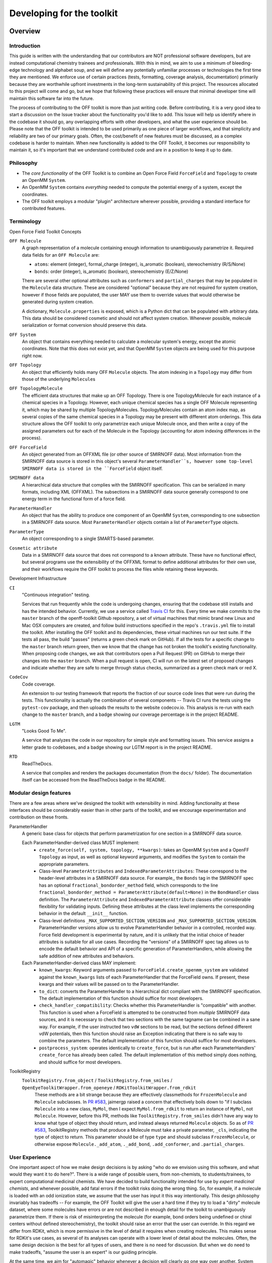 .. _developing:

Developing for the toolkit
**************************

Overview
""""""""

Introduction
''''''''''''

This guide is written with the understanding that our contributors are NOT professional software developers, but are instead computational chemistry trainees and professionals.
With this in mind, we aim to use a minimum of bleeding-edge technology and alphabet soup, and we will define any potentially unfamiliar processes or technologies the first time they are mentioned.
We enforce use of certain practices (tests, formatting, coverage analysis, documentation) primarily because they are worthwhile upfront investments in the long-term sustainability of this project.
The resources allocated to this project will come and go, but we hope that following these practices will ensure that minimal developer time will maintain this software far into the future.

The process of contributing to the OFF toolkit is more than just writing code.
Before contributing, it is a very good idea to start a discussion on the Issue tracker about the functionality you'd like to add.
This Issue will help us identify where in the codebase it should go, any overlapping efforts with other developers, and what the user experience should be.
Please note that the OFF toolkit is intended to be used primarily as one piece of larger workflows, and that simplicity and reliability are two of our primary goals.
Often, the cost/benefit of new features must be discussed, as a complex codebase is harder to maintain.
When new functionality is added to the OFF Toolkit, it becomes our responsibility to maintain it, so it's important that we understand contributed code and are in a position to keep it up to date.

Philosophy
''''''''''

- The *core functionality* of the OFF Toolkit is to combine an Open Force Field ``ForceField`` and ``Topology`` to create an OpenMM ``System``.
- An OpenMM ``System`` contains *everything* needed to compute the potential energy of a system, except the coordinates.
- The OFF toolkit employs a modular "plugin" architecture wherever possible, providing a standard interface for contributed features.


Terminology
'''''''''''

Open Force Field Toolkit Concepts


``OFF Molecule``
  A graph representation of a molecule containing enough information to unambiguously parametrize it.
  Required data fields for an ``OFF Molecule`` are:

  - ``atoms``: element (integer), formal_charge (integer), is_aromatic (boolean), stereochemistry (R/S/None)
  - ``bonds``: order (integer), is_aromatic (boolean), stereochemistry (E/Z/None)

  There are several other optional attributes such as ``conformers`` and ``partial_charges`` that may be populated in the ``Molecule`` data structure.
  These are considered "optional" because they are not required for system creation, however if those fields are populated, the user MAY use them to override values that would otherwise be generated during system creation.

  A dictionary, ``Molecule.properties`` is exposed, which is a Python dict that can be populated with arbitrary data.
  This data should be considered cosmetic and should not affect system creation.
  Whenever possible, molecule serialization or format conversion should preserve this data.

``OFF System``
  An object that contains everything needed to calculate a molecular system's energy, except the atomic coordinates.
  Note that this does not exist yet, and that OpenMM ``System`` objects are being used for this purpose right now.

``OFF Topology``
  An object that efficiently holds many OFF ``Molecule`` objects.
  The atom indexing in a ``Topology`` may differ from those of the underlying ``Molecule``\ s

``OFF TopologyMolecule``
  The efficient data structures that make up an OFF Topology.
  There is one TopologyMolecule for each instance of a chemical species in a Topology.
  However, each unique chemical species has a single OFF Molecule representing it, which may be shared by multiple TopologyMolecules.
  TopologyMolecules contain an atom index map, as several copies of the same chemical species in a Topology may be present with different atom orderings.
  This data structure allows the OFF toolkit to only parametrize each unique Molecule once, and then write a copy of the assigned parameters out for each of the Molecule in the Topology (accounting for atom indexing differences in the process).


``OFF ForceField``
  An object generated from an OFFXML file (or other source of SMIRNOFF data).
  Most information from the SMIRNOFF data source is stored in this object's several ``ParameterHandler``s, however some top-level SMIRNOFF data is stored in the ``ForceField`` object itself.

``SMIRNOFF data``
  A hierarchical data structure that complies with the SMIRNOFF specification.
  This can be serialized in many formats, including XML (OFFXML).
  The subsections in a SMIRNOFF data source generally correspond to one energy term in the functional form of a force field.

``ParameterHandler``
  An object that has the ability to produce one component of an OpenMM ``System``, corresponding to one subsection in a SMIRNOFF data source.
  Most ``ParameterHandler`` objects contain a list of ``ParameterType`` objects.

``ParameterType``
  An object corresponding to a single SMARTS-based parameter.

``Cosmetic attribute``
  Data in a SMIRNOFF data source that does not correspond to a known attribute.
  These have no functional effect, but several programs use the extensibility of the OFFXML format to define additional attributes for their own use, and their workflows require the OFF toolkit to process the files while retaining these keywords.

Development Infrastructure

``CI``
    "Continuous integration" testing.

    Services that run frequently while the code is undergoing changes, ensuring that the codebase still installs and has the intended behavior.
    Currently, we use a service called `Travis CI <https://travis-ci.org>`_ for this.
    Every time we make commits to the ``master`` branch of the openff-toolkit Github repository, a set of virtual machines that mimic brand new Linux and Mac OSX computers are created, and follow build instructions specified in the repo's ``.travis.yml`` file to install the toolkit.
    After installing the OFF toolkit and its dependencies, these virtual machines run our test suite.
    If the tests all pass, the build "passes" (returns a green check mark on GitHub).
    If all the tests for a specific change to the ``master`` branch return green, then we know that the change has not broken the toolkit's existing functionality.
    When proposing code changes, we ask that contributors open a Pull Request (PR) on GitHub to merge their changes into the ``master`` branch.
    When a pull request is open, CI will run on the latest set of proposed changes and indicate whether they are safe to merge through status checks, summarized as a green check mark or red X.

``CodeCov``
  Code coverage.

  An extension to our testing framework that reports the fraction of our source code lines that were run during the tests.
  This functionality is actually the combination of several components -- Travis CI runs the tests using the ``pytest-cov`` package, and then uploads the results to the website codecov.io.
  This analysis is re-run with each change to the ``master`` branch, and a badge showing our coverage percentage is in the project README.

``LGTM``
  "Looks Good To Me".

  A service that analyzes the code in our repository for simple style and formatting issues.
  This service assigns a letter grade to codebases, and a badge showing our LGTM report is in the project README.

``RTD``
  ReadTheDocs.

  A service that compiles and renders the packages documentation (from the ``docs/`` folder).
  The documentation itself can be accessed from the ReadTheDocs badge in the README.

Modular design features
'''''''''''''''''''''''

There are a few areas where we've designed the toolkit with extensibility in mind.
Adding functionality at these interfaces should be considerably easier than in other parts of the toolkit, and we encourage experimentation and contribution on these fronts.

ParameterHandler
    A generic base class for objects that perform parametrization for one section in a SMIRNOFF data source.

    Each ParameterHandler-derived class MUST implement:
        - ``create_force(self, system, topology, **kwargs)``: takes an OpenMM ``System`` and a OpenFF ``Topology`` as input, as well as optional keyword arguments, and modifies the ``System`` to contain the appropriate parameters.
        - Class-level ``ParameterAttributes`` and ``IndexedParameterAttributes``: These correspond to the header-level attributes in a SMIRNOFF data source.
          For example,, the ``Bonds`` tag in the SMIRNOFF spec has an optional ``fractional_bondorder_method`` field, which corresponds to the line  ``fractional_bondorder_method = ParameterAttribute(default=None)`` in the ``BondHandler`` class definition.
          The ``ParameterAttribute`` and ``IndexedParameterAttribute`` classes offer considerable flexibility for validating inputs.
          Defining these attributes at the class level implements the corresponding behavior in the default ``__init__`` function.
        - Class-level definitions ``_MAX_SUPPORTED_SECTION_VERSION`` and ``_MAX_SUPPORTED_SECTION_VERSION``.
          ParameterHandler versions allow us to evolve ParameterHandler behavior in a controlled, recorded way.
          Force field development is experimental by nature, and it is unlikely that the initial choice of header attributes is suitable for all use cases.
          Recording the "versions" of a SMIRNOFF spec tag allows us to encode the default behavior and API of a specific generation of ParameterHandlers, while allowing the safe addition of new attributes and behaviors.
    Each ParameterHandler-derived class MAY implement:
        - ``known_kwargs``: Keyword arguments passed to ``ForceField.create_openmm_system`` are validated against the ``known_kwargs`` lists of each ParameterHandler that the ForceField owns.
          If present, these kwargs and their values will be passed on to the ParameterHandler.
        - ``to_dict``: converts the ParameterHandler to a hierarchical dict compliant with the SMIRNOFF specification.
          The default implementation of this function should suffice for most developers.
        - ``check_handler_compatibility``: Checks whether this ParameterHandler is "compatible" with another.
          This function is used when a ForceField is attempted to be constructed from *multiple* SMIRNOFF data sources, and it is necessary to check that two sections with the same tagname can be combined in a sane way.
          For example, if the user instructed two ``vdW`` sections to be read, but the sections defined different vdW potentials, then this function should raise an Exception indicating that there is no safe way to combine the parameters.
          The default implementation of this function should suffice for most developers.
        - ``postprocess_system``: operates identically to ``create_force``, but is run after each ParameterHandlers' ``create_force`` has already been called.
          The default implementation of this method simply does nothing, and should suffice for most developers.

ToolkitRegistry
    ``ToolkitRegistry.from_object``  / ``ToolkitRegistry.from_smiles`` / ``OpenEyeToolkitWrapper.from_openeye`` / ``RDKitToolkitWrapper.from_rdkit``
          These methods are a bit strange because they are effectively classmethods for ``FrozenMolecule`` and ``Molecule`` subclasses.
          In `PR #583 <https://github.com/openforcefield/openff-toolkit/pull/583>`_, jaimergp raised a concern that effectively boils down to "if I subclass ``Molecule`` into a new class, ``MyMol``, then I expect ``MyMol.from_rdkit`` to return an instance of ``MyMol``, not ``Molecule``.
          However, before this PR, methods like ``ToolkitRegistry.from_smiles`` didn't have any way to know what type of object they should return, and instead always returned ``Molecule`` objects.
          So as of  `PR #583 <https://github.com/openforcefield/openff-toolkit/pull/583>`_, ToolkitRegistry methods that produce a Molecule must take a private parameter, ``_cls``, indicating the type of object to return.
          This parameter should be of type ``type`` and should subclass ``FrozenMolecule``, or otherwise expose ``Molecule._add_atom``, ``._add_bond``, ``.add_conformer``, and ``.partial_charges``.



.. TODO : fill in the modular components below, and clarify ToolkitRegistry above

    ParameterType

    Molecule.to_X

    Molecule.from_X

    Force field directories


.. TODO : fill in the sections below
.. Molecule definition
   '''''''''''''''''''
   
   Required stereochemistry
   ''''''''''''''''''''''''
   
   Conformation dependence
   '''''''''''''''''''''''
   
   
   
   Reliance on external dependencies
   '''''''''''''''''''''''''''''''''
   
   
   
   ForceField file paths
   '''''''''''''''''''''

.. TODO : expand this section
.. Documentation
   '''''''''''''
   If you define a new class, add new files to autodoc

User Experience
'''''''''''''''

One important aspect of how we make design decisions is by asking "who do we envision using this software, and what would they want it to do here?".
There is a wide range of possible users, from non-chemists, to students/trainees, to expert computational medicinal chemists.
We have decided to build functionality intended for use by `expert medicinal chemists`, and whenever possible, add fatal errors if the toolkit risks doing the wrong thing.
So, for example, if a molecule is loaded with an odd ionization state, we assume that the user has input it this way intentionally.
This design philosophy invariably has tradeoffs -- For example, the OFF Toolkit will give the user a hard time if they try to load a "dirty" molecule dataset, where some molecules have errors or are not described in enough detail for the toolkit to unambiguously parametrize them.
If there is risk of misinterpreting the molecule (for example, bond orders being undefined or chiral centers without defined stereochemistry), the toolkit should raise an error that the user can override.
In this regard we differ from RDKit, which is more permissive in the level of detail it requires when creating molecules.
This makes sense for RDKit's use cases, as several of its analyses can operate with a lower level of detail about the molecules.
Often, the same design decision is the best for all types of users, and there is no need for discussion.
But when we do need to make tradeoffs, "assume the user is an expert" is our guiding principle.

At the same time, we aim for "automagic" behavior whenever a decision will clearly go one way over another.
System parametrization is an inherently complex topic, and the OFF toolkit would be nearly unusable if we required the user to explicitly approve every aspect of the process.
For example, if a ``Topology`` has its ``box_vectors`` attribute defined, we assume that the resulting ``System`` should be periodic.



Setting up a development environment
""""""""""""""""""""""""""""""""""""

1. Install the ``conda`` package manager as part of the Anaconda Distribution from `here <https://www.anaconda.com/distribution/>`_

2. Set up conda environment

.. code-block:: shell

    # Create a conda environment with the Open Force Field toolkit and its dependencies
    conda create --name openff-dev -c conda-forge -c openeye openff-toolkit openeye-toolkits
    conda activate openff-dev
    # Remove (only) the toolkit and replace it with a local install
    conda remove --force openff-toolkit
    git clone https://github.com/openforcefield/openff-toolkit
    cd openff-toolkit
    pip install -e .

3. Obtain and store Open Eye license somewhere like ``~/.oe_license.txt``.
   Optionally store the path in environmental variable ``OE_LICENSE``, i.e. using a command like ``echo
   "export OE_LICENSE=/Users/yournamehere/.oe_license.txt" >> ~/.bashrc``

Building the Docs
'''''''''''''''''

The documentation is composed of two parts, a hand-written user guide and an auto-generated API
documentation.
Both are compiled by Sphinx, and can be automatically served and regenerated on changes with sphinx-autobuild.
Documentation for released versions is available at `ReadTheDocs <https://open-forcefield-toolkit.readthedocs.io/en/latest/>`_.
ReadTheDocs also builds the documentation for each Pull Request opened on GitHub and keeps the output for 90 days.

.. code-block:: shell

    # Add the documentation requirements to your Conda environment
    conda env update --name openff-dev --file docs/environment.yml

    # Build the documentation
    conda activate openff-dev
    make html

    # Host the docs on a local HTTP server and rebuild when a source file is changed
    # Works best when the docs have already been built
    conda activate openff-dev
    sphinx-autobuild docs docs/_build/html --watch openff
    # Then navigate your web browser to http://localhost:8000




Development Process
"""""""""""""""""""

Development of new toolkit features generally proceeds in the following stages:

* Begin a discussion on the `GitHub issue tracker <http://github.com/openforcefield/openff-toolkit/issues>`_ to determine big-picture "what should this feature do?" and "does it fit in the scope of the OFF Toolkit?"
    * `"... typically, for existing water models, we want to assign library charges" <https://github.com/openforcefield/openff-toolkit/issues/25>`_
* Start identifying details of the implementation that will be clear from the outset
    * `"Create a new "special section" in the SMIRNOFF format (kind of analogous to the BondChargeCorrections section) which allows SMIRKS patterns to specify use of library charges for specific groups <https://github.com/openforcefield/openff-toolkit/issues/25#issue-225173968>`_
    * `"Following #86, here's how library charges might work: ..." <https://github.com/openforcefield/openff-toolkit/issues/25#issuecomment-354636391>`_
* Create a branch or fork for development
    * The OFF Toolkit has one unusual aspect of its CI build process, which is that certain functionality requires the OpenEye toolkits, so the builds must contain a valid OpenEye license file.
      An encrypted OpenEye license is present in the OFF Toolkit GitHub repository, as ``oe_license.txt.enc``.
      Only Travis has the decryption key for this file.
      However, this setup poses the risk that anyone who can run Travis builds could simply print the contents of the license after decryption, which would put us in violation of our academic contract with OpenEye.
      For this reason, the OpenEye-dependent tests will be skipped on forks.
    * Note that creating a fork will prevent the OpenEye license from being decrypted on Travis


Contributing
""""""""""""

We always welcome `GitHub pull requests <https://github.com/openforcefield/openff-toolkit/pulls>`_.
For bug fixes, major feature additions, or refactoring, please raise an issue on the `GitHub issue tracker <http://github.com/openforcefield/openff-toolkit/issues>`_ first to ensure the design will be amenable to current developer plans.

How can I become a developer?
"""""""""""""""""""""""""""""

If you would like to contribute, please post an issue on the `GitHub issue tracker <http://github.com/openforcefield/openff-toolkit/issues>`_ describing the contribution you would like to make to start a discussion.

Style guide
"""""""""""

Development for the ``openff-toolkit`` conforms to the recommendations given by the `Software Development Best Practices for Computational Chemistry <https://github.com/choderalab/software-development>`_ guide.

The naming conventions of classes, functions, and variables follows `PEP8 <https://www.python.org/dev/peps/pep-0008/>`_, consistently with the best practices guide. The naming conventions used in this library not covered by PEP8 are:
- Use ``file_path``, ``file_name``, and ``file_stem`` to indicate ``path/to/stem.extension``, ``stem.extension``, and ``stem`` respectively, consistently with the variables in the standard ``pathlib`` library.
- Use ``n_x`` to abbreviate "number of X` (e.g. `n_atoms`, `n_molecules`).

We place a high priority on code cleanliness and readability, even if code could be written more compactly. For example, 15-character variable names are fine. Triply nested list comprehensions are not.

The ``openff-toolkit`` is in the process of adopting code formatting tools ("linters") to maintain consistent style and remove the burden of adhering to these standards by hand. Currently, two are employed:
1. `Black <https://black.readthedocs.io/>`_, the uncompromising code formatter, automatically formats code with a consistent style.
1. `isort <https://timothycrosley.github.io/isort/>`_, sorts imports

There is a step in CI that uses these tools to check for a consistent style. These checks will use the most recent versions of each linter. To ensure that changes follow these standards, you can install and run these tools locally:

.. code-block:: shell

    $ conda install black isort -c conda-forge
    $ black openff
    $ isort openff

Anything not covered above is currently up to personal preference, but may change as new linters are added.
